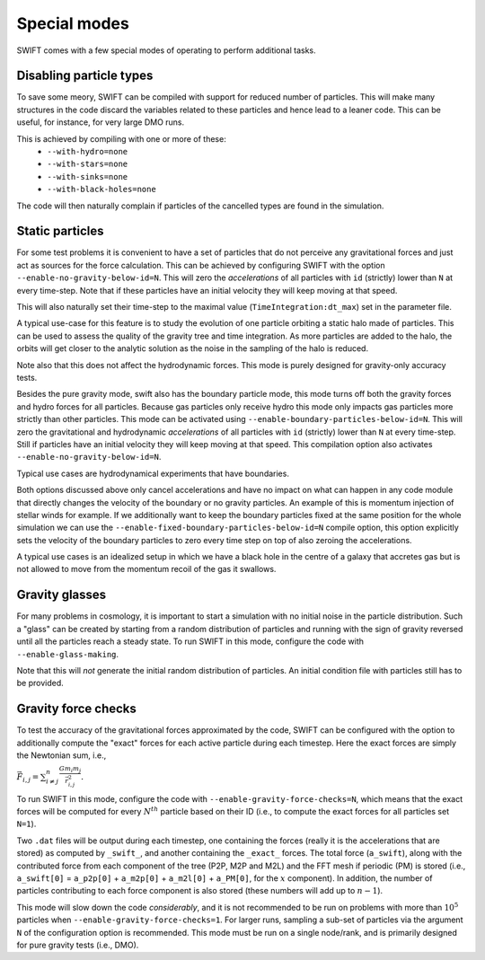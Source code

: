 .. Special modes
   Matthieu Schaller, 20/08/2018

Special modes
=============

SWIFT comes with a few special modes of operating to perform additional tasks.

Disabling particle types
~~~~~~~~~~~~~~~~~~~~~~~~

To save some meory, SWIFT can be compiled with support for reduced number of
particles. This will make many structures in the code discard the variables
related to these particles and hence lead to a leaner code. This can be useful,
for instance, for very large DMO runs.

This is achieved by compiling with one or more of these:
 * ``--with-hydro=none``
 * ``--with-stars=none``
 * ``--with-sinks=none``
 * ``--with-black-holes=none``

The code will then naturally complain if particles of the cancelled types are
found in the simulation.

Static particles
~~~~~~~~~~~~~~~~

For some test problems it is convenient to have a set of particles that do not
perceive any gravitational forces and just act as sources for the force
calculation. This can be achieved by configuring SWIFT with the option
``--enable-no-gravity-below-id=N``. This will zero the *accelerations* of all
particles with ``id`` (strictly) lower than ``N`` at every time-step. Note that
if these particles have an initial velocity they will keep moving at that
speed.

This will also naturally set their time-step to the maximal value
(``TimeIntegration:dt_max``) set in the parameter file.

A typical use-case for this feature is to study the evolution of one particle
orbiting a static halo made of particles. This can be used to assess the
quality of the gravity tree and time integration. As more particles are added
to the halo, the orbits will get closer to the analytic solution as the noise
in the sampling of the halo is reduced.

Note also that this does not affect the hydrodynamic forces. This mode is
purely designed for gravity-only accuracy tests.

Besides the pure gravity mode, swift also has the boundary particle mode,
this mode turns off both the gravity forces and hydro forces for all
particles. Because gas particles only receive hydro this mode only impacts
gas particles more strictly than other particles. This mode can be
activated using ``--enable-boundary-particles-below-id=N``. This will zero the
gravitational and hydrodynamic *accelerations* of all particles with ``id``
(strictly) lower than ``N`` at every time-step. Still if particles have an
initial velocity they will keep moving at that speed. This compilation
option also activates ``--enable-no-gravity-below-id=N``. 

Typical use cases are hydrodynamical experiments that have boundaries. 

Both options discussed above only cancel accelerations and have no impact
on what can happen in any code module that directly changes the velocity of
the boundary or no gravity particles. An example of this is momentum
injection of stellar winds for example. If we additionally want to keep the
boundary particles fixed at the same position for the whole simulation we can
use the ``--enable-fixed-boundary-particles-below-id=N`` compile option, this option
explicitly sets the velocity of the boundary particles to zero every time
step on top of also zeroing the accelerations.

A typical use cases is an idealized setup in which we have a black hole in
the centre of a galaxy that accretes gas but is not allowed to move from
the momentum recoil of the gas it swallows.

Gravity glasses
~~~~~~~~~~~~~~~

For many problems in cosmology, it is important to start a simulation with no
initial noise in the particle distribution. Such a "glass" can be created by
starting from a random distribution of particles and running with the sign of
gravity reversed until all the particles reach a steady state. To run SWIFT in
this mode, configure the code with ``--enable-glass-making``.

Note that this will *not* generate the initial random distribution of
particles. An initial condition file with particles still has to be provided.

Gravity force checks
~~~~~~~~~~~~~~~~~~~~

To test the accuracy of the gravitational forces approximated by the code,
SWIFT can be configured with the option to additionally compute the "exact"
forces for each active particle during each timestep. Here the exact forces are
simply the Newtonian sum, i.e.,

:math:`\vec{F}_{i,j} = \sum^{n}_{i \neq j} \frac{G m_i m_j}{\vec{r}_{i,j}^2}.`

To run SWIFT in this mode, configure the code with
``--enable-gravity-force-checks=N``, which means that the exact forces will be
computed for every :math:`N^{th}` particle based on their ID (i.e., to compute
the exact forces for all particles set ``N=1``).

Two ``.dat`` files will be output during each timestep, one containing the forces
(really it is the accelerations that are stored) as computed by ``_swift_``, and
another containing the ``_exact_`` forces. The total force (``a_swift``), along
with the contributed force from each component of the tree (P2P, M2P and M2L)
and the FFT mesh if periodic (PM) is stored (i.e., ``a_swift[0]`` = ``a_p2p[0]`` +
``a_m2p[0]`` + ``a_m2l[0]`` + ``a_PM[0]``, for the :math:`x` component). In addition,
the number of particles contributing to each force component is also stored
(these numbers will add up to :math:`n-1`).   

This mode will slow down the code *considerably*, and it is not recommended to
be run on problems with more than :math:`10^{5}` particles when
``--enable-gravity-force-checks=1``. For larger runs, sampling a sub-set of
particles via the argument ``N`` of the configuration option is recommended.
This mode must be run on a single node/rank, and is primarily designed for pure
gravity tests (i.e., DMO).
